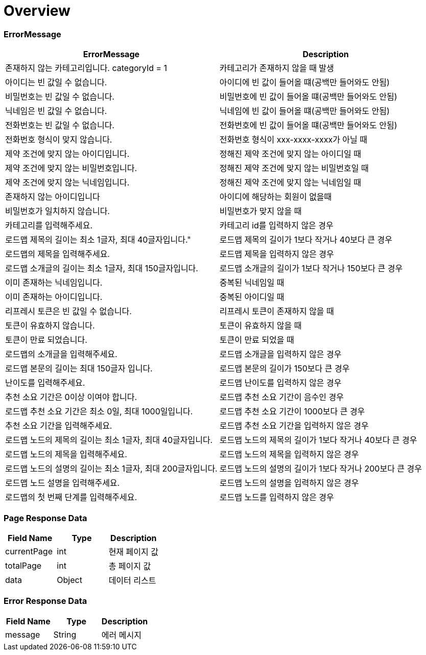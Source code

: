 [[Overview]]
= *Overview*

== [[overview-error-message]]

=== *ErrorMessage*

|===
| ErrorMessage | Description

| 존재하지 않는 카테고리입니다. categoryId = 1
| 카테고리가 존재하지 않을 때 발생

| 아이디는 빈 값일 수 없습니다.
| 아이디에 빈 값이 들어올 떄(공백만 들어와도 안됨)

| 비밀번호는 빈 값일 수 없습니다.
| 비밀번호에 빈 값이 들어올 떄(공백만 들어와도 안됨)

| 닉네임은 빈 값일 수 없습니다.
| 닉네임에 빈 값이 들어올 떄(공백만 들어와도 안됨)

| 전화번호는 빈 값일 수 없습니다.
| 전화번호에 빈 값이 들어올 떄(공백만 들어와도 안됨)

| 전화번호 형식이 맞지 않습니다.
| 전화번호 형식이 xxx-xxxx-xxxx가 아닐 때

| 제약 조건에 맞지 않는 아이디입니다.
| 정해진 제약 조건에 맞지 않는 아이디일 때

| 제약 조건에 맞지 않는 비밀번호입니다.
| 정해진 제약 조건에 맞지 않는 비밀번호일 때

| 제약 조건에 맞지 않는 닉네임입니다.
| 정해진 제약 조건에 맞지 않는 닉네임일 때

| 존재하지 않는 아이디입니다
| 아이디에 해당하는 회원이 없을때

| 비밀번호가 일치하지 않습니다.
| 비밀번호가 맞지 않을 때
| 카테고리를 입력해주세요.
| 카테고리 id를 입력하지 않은 경우

| 로드맵 제목의 길이는 최소 1글자, 최대 40글자입니다."
| 로드맵 제목의 길이가 1보다 작거나 40보다 큰 경우

| 로드맵의 제목을 입력해주세요.
| 로드맵 제목을 입력하지 않은 경우

| 로드맵 소개글의 길이는 최소 1글자, 최대 150글자입니다.
| 로드맵 소개글의 길이가 1보다 작거나 150보다 큰 경우

| 이미 존재하는 닉네임입니다.
| 중복된 닉네임일 때

| 이미 존재하는 아이디입니다.
| 중복된 아이디일 때

| 리프레시 토큰은 빈 값일 수 없습니다.
| 리프레시 토큰이 존재하지 않을 때

| 토큰이 유효하지 않습니다.
| 토큰이 유효하지 않을 때

| 토큰이 만료 되었습니다.
| 토큰이 만료 되었을 때
| 로드맵의 소개글을 입력해주세요.
| 로드맵 소개글을 입력하지 않은 경우

| 로드맵 본문의 길이는 최대 150글자 입니다.
| 로드맵 본문의 길이가 150보다 큰 경우

| 난이도를 입력해주세요.
| 로드맵 난이도를 입력하지 않은 경우

| 추천 소요 기간은 0이상 이여야 합니다.
| 로드맵 추천 소요 기간이 음수인 경우

| 로드맵 추천 소요 기간은 최소 0일, 최대 1000일입니다.
| 로드맵 추천 소요 기간이 1000보다 큰 경우

| 추천 소요 기간을 입력해주세요.
| 로드맵 추천 소요 기간을 입력하지 않은 경우

| 로드맵 노드의 제목의 길이는 최소 1글자, 최대 40글자입니다.
| 로드맵 노드의 제목의 길이가 1보다 작거나 40보다 큰 경우

| 로드맵 노드의 제목을 입력해주세요.
| 로드맵 노드의 제목을 입력하지 않은 경우

| 로드맵 노드의 설명의 길이는 최소 1글자, 최대 200글자입니다.
| 로드맵 노드의 설명의 길이가 1보다 작거나 200보다 큰 경우

| 로드맵 노드 설명을 입력해주세요.
| 로드맵 노드의 설명을 입력하지 않은 경우

| 로드맵의 첫 번째 단계를 입력해주세요.
| 로드맵 노드를 입력하지 않은 경우

|===

[[overview-page-response]]
=== *Page Response Data*

|===
| Field Name | Type | Description

| currentPage
| int
| 현재 페이지 값

| totalPage
| int
| 총 페이지 값

| data
| Object
| 데이터 리스트

|===

[[overview-error-response]]
=== *Error Response Data*

|===
| Field Name | Type | Description

| message
| String
| 에러 메시지

|===
